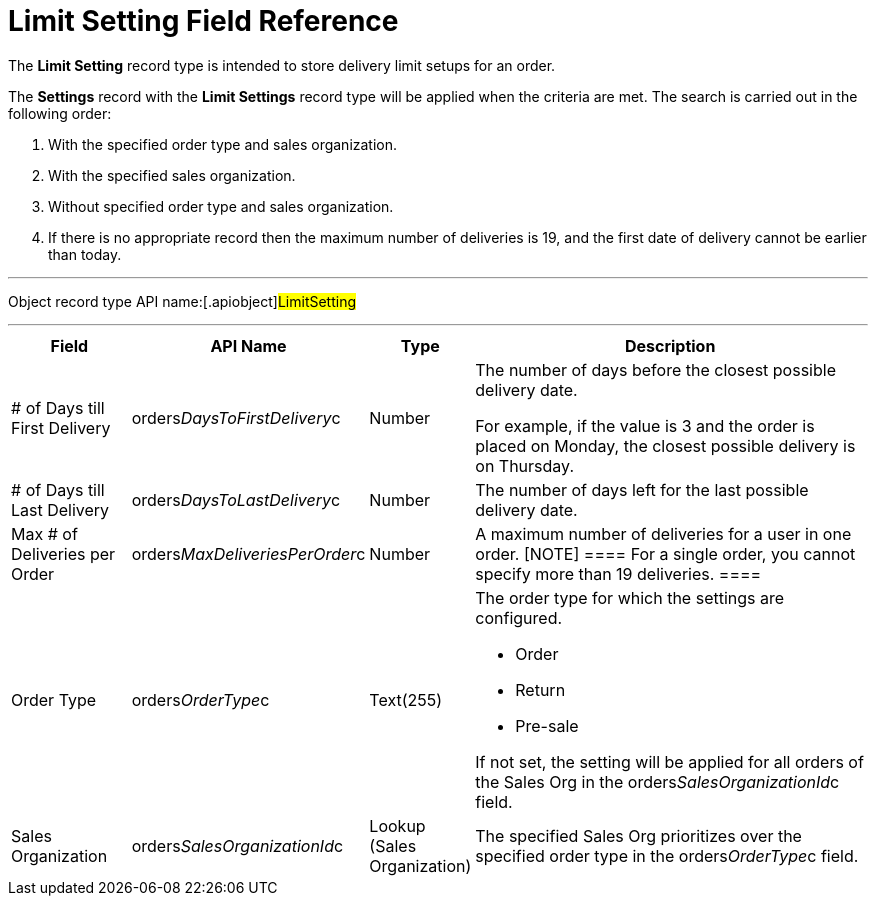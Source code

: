 = Limit Setting Field Reference

The *Limit Setting* record type is intended to store delivery limit
setups for an order.



The *Settings* record with the *Limit Settings* record type will be
applied when the criteria are met. The search is carried out in the
following order:

. With the specified order type and sales organization.
. With the specified sales organization.
. Without specified order type and sales organization.
. If there is no appropriate record then the maximum number of
deliveries is 19, and the first date of delivery cannot be earlier than
today.

'''''

Object record type API name:[.apiobject]#LimitSetting#

'''''

[width="100%",cols="15%,20%,10%,55%"]
|===
|*Field* |*API Name* |*Type* |*Description*

|# of Days till First Delivery
|[.apiobject]#orders__DaysToFirstDelivery__c#
|Number a|
The number of days before the closest possible delivery date.

For example, if the value is 3 and the order is placed on Monday, the
closest possible delivery is on Thursday.

|# of Days till Last Delivery
|[.apiobject]#orders__DaysToLastDelivery__c# |Number
|The number of days left for the last possible delivery date.

|Max # of Deliveries per Order
|[.apiobject]#orders__MaxDeliveriesPerOrder__c#
|Number |A maximum number of deliveries for a user in one order.
[NOTE] ==== For a single order, you cannot specify more than 19
deliveries.  ====

|Order Type |[.apiobject]#orders__OrderType__c#
|Text(255) a|
The order type for which the settings are configured.

* Order
* Return
* Pre-sale

If not set, the setting will be applied for all orders of the Sales Org
in the orders__SalesOrganizationId__c field.

|Sales Organization
|[.apiobject]#orders__SalesOrganizationId__c# |Lookup
(Sales Organization) a|

The specified Sales Org prioritizes over the specified order type in
the orders__OrderType__c field.

|===
